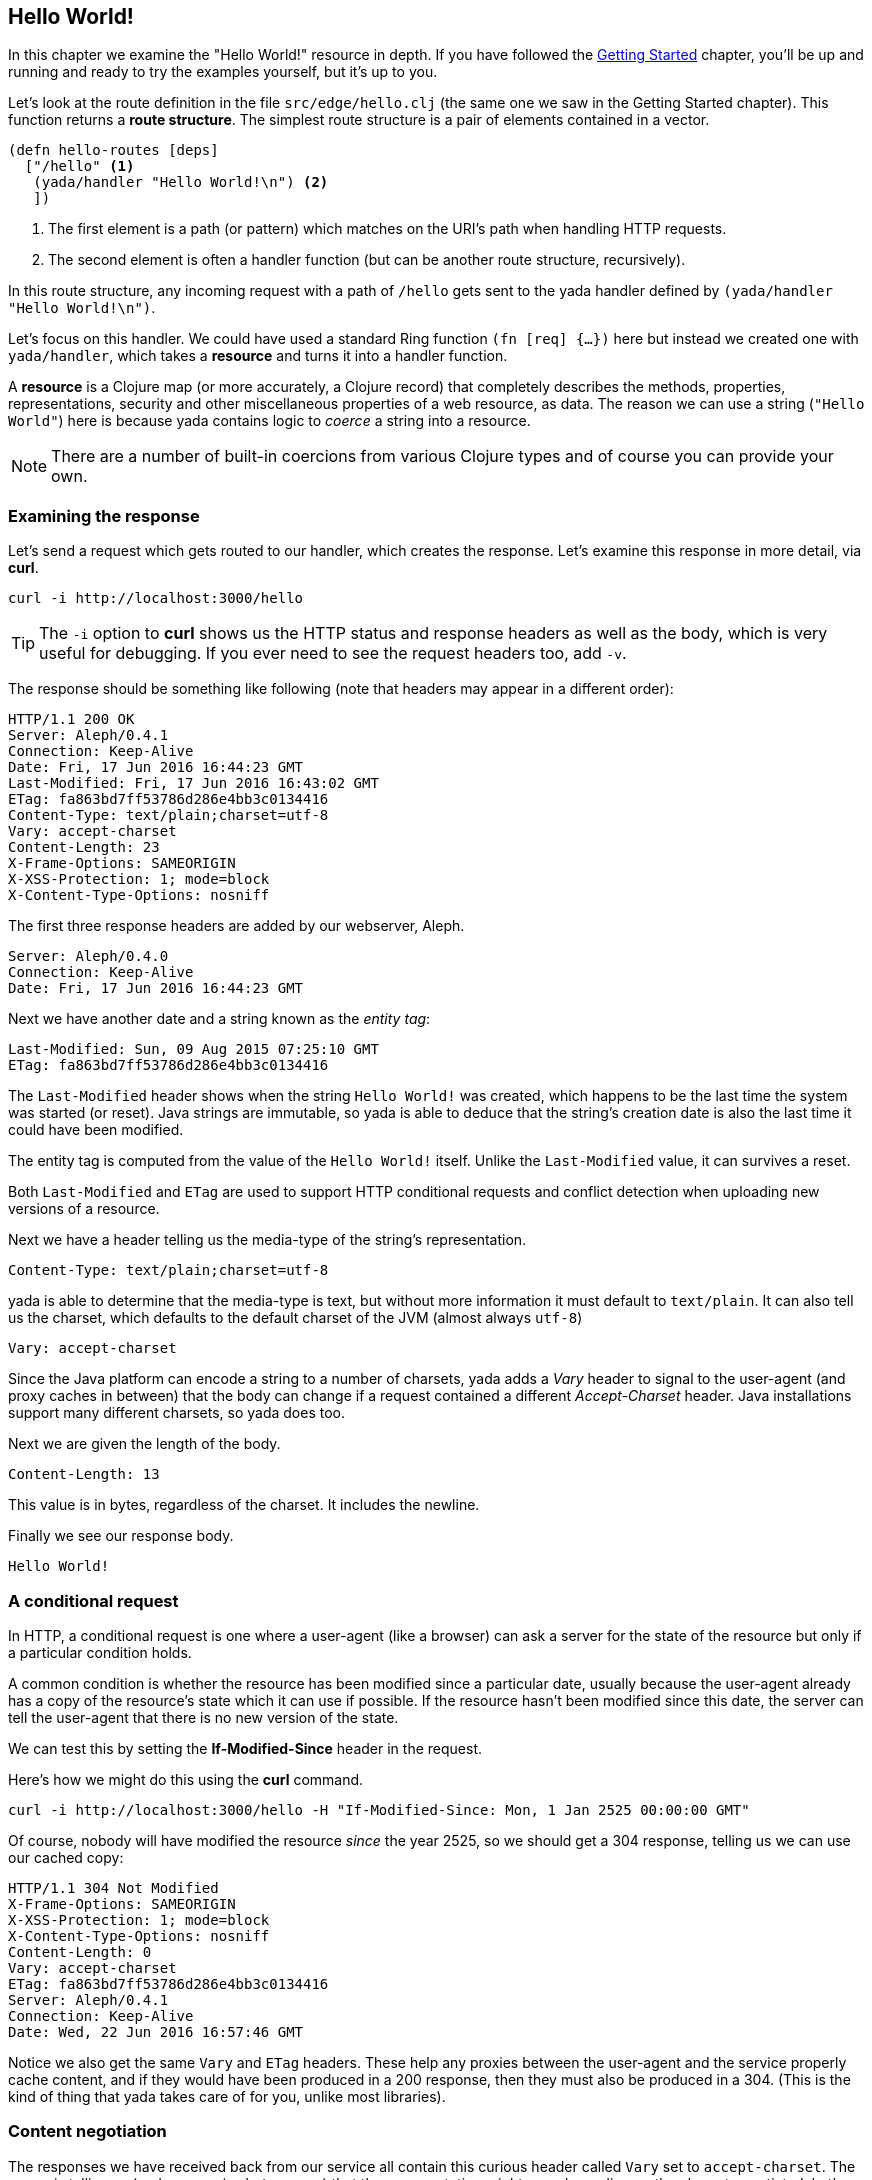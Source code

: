 [[hello-world]]
== Hello World!

In this chapter we examine the "Hello World!" resource in depth. If you have followed the <<getting-started,Getting Started>> chapter, you'll be up and running and ready to try the examples yourself, but it's up to you.

Let's look at the route definition in the file `src/edge/hello.clj` (the same one we saw in the Getting Started chapter). This function returns a *route structure*. The simplest route structure is a pair of elements contained in a vector.

[source,clojure]
----
(defn hello-routes [deps]
  ["/hello" <1>
   (yada/handler "Hello World!\n") <2>
   ])
----

<1> The first element is a path (or pattern) which matches on the URI's path when handling HTTP requests.
<2> The second element is often a handler function (but can be another route structure, recursively).

In this route structure, any incoming request with a path of `/hello` gets sent to the [yada]#yada# handler defined by `(yada/handler "Hello World!\n")`.

Let's focus on this handler. We could have used a standard Ring function `(fn [req] {…})` here but instead we created one with `yada/handler`, which takes a *resource* and turns it into a handler function.

A *resource* is a Clojure map (or more accurately, a Clojure record) that completely describes the methods, properties, representations, security and other miscellaneous properties of a web resource, as data. The reason we can use a string (`"Hello World"`) here is because [yada]#yada# contains logic to _coerce_ a string into a resource.

NOTE: There are a number of built-in coercions from various Clojure types and of course you can provide your own.

=== Examining the response

Let's send a request which gets routed to our handler, which creates the response. Let's examine this response in more detail, via *curl*.

[source,curl]
----
curl -i http://localhost:3000/hello
----

TIP: The `-i` option to *curl* shows us the HTTP status and response headers as well as the body, which is very useful for debugging. If you ever need to see the request headers too, add `-v`.

The response should be something like following (note that headers may appear in a different order):

[source,http]
----
HTTP/1.1 200 OK
Server: Aleph/0.4.1
Connection: Keep-Alive
Date: Fri, 17 Jun 2016 16:44:23 GMT
Last-Modified: Fri, 17 Jun 2016 16:43:02 GMT
ETag: fa863bd7ff53786d286e4bb3c0134416
Content-Type: text/plain;charset=utf-8
Vary: accept-charset
Content-Length: 23
X-Frame-Options: SAMEORIGIN
X-XSS-Protection: 1; mode=block
X-Content-Type-Options: nosniff
----

The first three response headers are added by our webserver, Aleph.

[source,http]
----
Server: Aleph/0.4.0
Connection: Keep-Alive
Date: Fri, 17 Jun 2016 16:44:23 GMT
----

Next we have another date and a string known as the _entity tag_:

[source,http]
----
Last-Modified: Sun, 09 Aug 2015 07:25:10 GMT
ETag: fa863bd7ff53786d286e4bb3c0134416
----

The `Last-Modified` header shows when the string `Hello World!` was created, which happens to be the last time the system was started (or reset). Java strings are immutable, so [yada]#yada# is able to deduce that the
string's creation date is also the last time it could have been modified.

The entity tag is computed from the value of the `Hello World!` itself. Unlike the `Last-Modified` value, it can survives a reset.

Both `Last-Modified` and `ETag` are used to support HTTP conditional requests and conflict detection when uploading new versions of a resource.

Next we have a header telling us the media-type of the string's
representation.

[source,http]
----
Content-Type: text/plain;charset=utf-8
----

[yada]#yada# is able to determine that the media-type is text, but without more information it must default to `text/plain`. It can also tell us the charset, which defaults to the default charset of the JVM (almost always `utf-8`)

[source,http]
----
Vary: accept-charset
----

Since the Java platform can encode a string to a number of charsets, [yada]#yada# adds a _Vary_ header to signal to the user-agent (and proxy caches in between) that the body can change if a request contained a different _Accept-Charset_ header. Java installations support many different charsets, so [yada]#yada# does too.

Next we are given the length of the body.

[source,http]
----
Content-Length: 13
----

This value is in bytes, regardless of the charset. It includes the newline.

Finally we see our response body.

[source]
----
Hello World!
----

[[a-conditional-request]]
=== A conditional request

In HTTP, a conditional request is one where a user-agent (like a browser) can ask a server for the state of the resource but only if a particular condition holds.

A common condition is whether the resource has been modified since a particular date, usually because the user-agent already has a copy of the resource's state which it can use if possible. If the resource hasn't been modified since this date, the server can tell the user-agent that there is no new version of the state.

We can test this by setting the *If-Modified-Since* header in the request.

Here's how we might do this using the *curl* command.

[source]
----
curl -i http://localhost:3000/hello -H "If-Modified-Since: Mon, 1 Jan 2525 00:00:00 GMT"
----

Of course, nobody will have modified the resource _since_ the year 2525, so we should get a 304 response, telling us we can use our cached copy:

[source]
----
HTTP/1.1 304 Not Modified
X-Frame-Options: SAMEORIGIN
X-XSS-Protection: 1; mode=block
X-Content-Type-Options: nosniff
Content-Length: 0
Vary: accept-charset
ETag: fa863bd7ff53786d286e4bb3c0134416
Server: Aleph/0.4.1
Connection: Keep-Alive
Date: Wed, 22 Jun 2016 16:57:46 GMT
----

Notice we also get the same `Vary` and `ETag` headers. These help any proxies between the user-agent and the service properly cache content, and if they would have been produced in a 200 response, then they must also be produced in a 304. (This is the kind of thing that [yada]#yada# takes care of for you, unlike most libraries).

[[content-negotiation]]
=== Content negotiation

The responses we have received back from our service all contain this curious header called `Vary` set to `accept-charset`. The server is telling us (and any proxies between us) that the representation might vary depending on the charset negotiated. Let's see if we can get our "Hello World!" message returned in other charsets.

Let's try getting the string in UTF16 by telling the server that's the only charset we'll accept:

[source]
----
curl -i http://localhost:3000/hello -H "Accept-Charset: UTF-16"
----

This returns the following:

[source]
----
HTTP/1.1 200 OK
X-Frame-Options: SAMEORIGIN
X-XSS-Protection: 1; mode=block
X-Content-Type-Options: nosniff
Content-Length: 28
Content-Type: text/plain;charset=utf-16
Last-Modified: Sun, 26 Jun 2016 11:11:31 GMT
Vary: accept-charset
ETag: 43b1f79e8efe0fa97c32901fbd5746d6
Server: Aleph/0.4.1
Connection: Keep-Alive
Date: Mon, 27 Jun 2016 07:45:07 GMT

��Hello World!
----

The "Hello World!" message is prepended with 2 bytes called the *Byte Order Mark* (BOM). The length of the string (including the newline) is 13 characters. Since each character here is 2 bytes, that makes 26. The additional of the BOM makes it 28, which is what our `Content-Length` header reports.

A BOM indicates the order that the 2 bytes are transmitted in. In 'big endian' form the most-significant byte is transmitted first. We can tell the service that we only want the big endian form with the following:

[source]
----
curl -i http://localhost:3000/hello -H "Accept-Charset: UTF-16BE"
----

This will now produce the message without the BOM, because it is unnecessary. This means our `Content-Length` will be exactly 13 * 2 = 26.

[source]
----
HTTP/1.1 200 OK
…
Content-Length: 26

Hello World!
----

If we were to use UTF-32, which defaults to big-endian, we'll get a Content-Length of 13 * 4 = 52.

[source]
----
HTTP/1.1 200 OK
…
Content-Length: 52

Hello World!
----

Note also that different representations generate different `ETag` values. The entity tag is a way of managing a cache of representations, not a cache of resources. Think of the `ETag` value as the key you could use in a key/value store that stored a cache of representations.

The negotiation of charsets may be considered by some to be unnecessary given the dominance of UTF-8. That is certainly true for today's modern browsers. However, there are many other types of devices that are being connected to the internet (under the banner 'Internet of Things'). Many of these devices have very tight constraints on processing and memory which prevent them from supporting UTF-8. If we are building a web service, we may want to connect these devices to it in the future.

==== Languages

Of course it is not just charsets that can be negotiated. Another example is languages. Our "Hello World!" string is in English. Let's provide support for simplified Chinese.

This calls for a different implementation:

[source,clojure]
----
(defn hello-language []
  ["/hello-language"
   (yada/resource <1>
    {:methods
     {:get <2>
      {:produces
       {:media-type "text/plain"
        :language #{"en" "zh-ch;q=0.9"}} <3>
       :response
       #(case (yada/language %) <4>
          "zh-ch" "你好世界\n"
          "en" "Hello World!\n")}}})])
----

<1> Using the `yada/resource` function to create a custom resource
<2> The resource has a single method, GET
<3> English is preferred, but Simplified Chinese is available too
<4> This is a function that is given a *context* as the first argument. The `yada/language` convenience function pulls out the negotiated language from this context

Let's test this by providing a request header which indicates a preference for simplified Chinese:

[source]
----
curl -i http://localhost:3000/hello-language -H "Accept-Language: zh-CH"
----

We should get the following response:

[source,http]
----
HTTP/1.1 200 OK
X-Frame-Options: SAMEORIGIN
X-XSS-Protection: 1; mode=block
X-Content-Type-Options: nosniff
Content-Length: 13
Content-Type: text/plain
Content-Language: zh-ch
Vary: accept-language
Server: Aleph/0.4.1
Connection: Keep-Alive
Date: Mon, 27 Jun 2016 08:20:59 GMT

你好世界
----

There's a lot more to content negotiation than this simple example can show. It is covered in depth in subsequent chapters.


[[mutation]]
=== Mutation

Let's try to overwrite the string by using a `PUT`.

[source]
----
curl -i http://localhost:3000/hello -X PUT -d "Hello Wonderful World!%0a"
----

The response is as follows:

[source]
----
HTTP/1.1 405 Method Not Allowed
Allow: GET, HEAD, OPTIONS
Content-Length: 284
Content-Type: application/json
Server: Aleph/0.4.1
Connection: Keep-Alive
Date: Mon, 27 Jun 2016 08:56:58 GMT
----

The response status is `405 Method Not Allowed`, telling us that our request was unacceptable. There is also an *Allow* header, telling us which methods are allowed. One of these methods is OPTIONS, which we could have used to check whether PUT was available without actually attempting it.

[source]
----
curl -i http://localhost:3000/hello -X OPTIONS
----

The response should be:

[source]
----
HTTP/1.1 200 OK
Allow: GET, HEAD, OPTIONS
Content-Length: 0
X-Frame-Options: SAMEORIGIN
X-XSS-Protection: 1; mode=block
X-Content-Type-Options: nosniff
Server: Aleph/0.4.1
Connection: Keep-Alive
Date: Mon, 27 Jun 2016 09:00:27 GMT
----

Both the `PUT` and the `OPTIONS` response contain an *Allow* header which tells us that `PUT` isn't possible. This makes sense, because we can't mutate a Java string.

We could, however, wrap the Java string in a Clojure atom which could reference different Java strings at different times.

To demonstrate this, try the following with the identifier `http://localhost:3000/hello-atom`.

[source,clojure]
----
(yada/handler (atom "Hello World!\n"))
----

Let's try a normal GET.

[source]
----
curl -i http://localhost:3000/hello-atom -X OPTIONS
----

We can now make another `OPTIONS` request to see whether `PUT` is available, before trying it.

[source]
----
curl -i http://localhost:3000/hello-atom -X OPTIONS
----

[source]
----
HTTP/1.1 200 OK
Allow: GET, DELETE, HEAD, OPTIONS, PUT
Content-Length: 0
X-Frame-Options: SAMEORIGIN
X-XSS-Protection: 1; mode=block
X-Content-Type-Options: nosniff
Server: Aleph/0.4.1
Connection: Keep-Alive
Date: Tue, 05 Jul 2016 15:41:36 GMT
----

It is! So let's try it.

[source]
----
curl -i http://localhost:3000/hello-atom -X PUT -d "value=Hello Wonderful World!%0a"
----

And now let's see if we've managed to change the state of the resource.

[source]
----
curl -i http://localhost:3000/hello-atom
----

[source,http]
----
HTTP/1.1 200 OK
X-Frame-Options: SAMEORIGIN
X-XSS-Protection: 1; mode=block
X-Content-Type-Options: nosniff
Content-Length: 23
Content-Type: text/plain;charset=utf-8
Last-Modified: Tue, 05 Jul 2016 16:08:22 GMT
Vary: accept-charset
ETag: 3c3e0684be182b7185f6ad10b63f246a
Server: Aleph/0.4.1
Connection: Keep-Alive
Date: Tue, 05 Jul 2016 16:08:35 GMT

Hello Wonderful World!
----

As long as someone else hasn't sneaked in a different state between your `PUT` and subsequent `GET`, you should see the new state of the resource is "Hello Wonderful World!". Great!

But what if someone _did_ manage to `PUT` their change ahead of yours? Their version would now be overwritten. That might not be what you wanted. To ensure we don't override someone's change, we could have set the *If-Match* header using the *ETag* value.

Let's test this now, using the ETag value we got before we sent our `PUT` request.

[source]
----
curl -i http://localhost:3000/hello-atom -X PUT -H "If-Match: fa863bd7ff53786d286e4bb3c0134416" -d "value=Hello Wonderful World!%0a"
----

[source]
----
HTTP/1.1 412 Precondition Failed
Content-Length: 196
Content-Type: application/json
Server: Aleph/0.4.1
Connection: Keep-Alive
Date: Tue, 05 Jul 2016 16:10:53 GMT
----

We get a 412, which means a pre-condition failed. The pre-condition in question relates to our `If-Match` header value not matching the current value of the atom. This is a very useful result, because it means we can ensure that we don't overwrite someone else's data.

[[a-head-request]]
=== A HEAD request

There was one more method indicated by the *Allow* header of our `OPTIONS` request, which was `HEAD`. Let's try this now.

TIP: Use the option --head to *curl* to tell it to issue a HEAD request (and not to expect a request body).

[source]
----
curl -i --head http://localhost:3000/hello
----

[source,http]
----
----

The response does not have a body, but tells us the headers we would get if we were to try a `GET` request.

[[parameters]]
=== Parameters

Often, a resource's state or behavior will depend on parameters in the
request. Let's say we want to pass a parameter to the resource, via a
query parameter.

To show this, we'll write some real code:

[source,clojure]
----
(require '[yada.yada :refer [yada resource]])

(defn say-hello [ctx]
  (str "Hello " (get-in ctx [:parameters :query :p]) "!\n"))

(def hello-parameters-resource
  (resource
    {:methods
      {:get
        {:parameters {:query {:p String}}
         :produces "text/plain"
         :response say-hello}}}))

(def handler (yada/handler hello-parameters-resource))
----

This declares a resource with a GET method, which responds with a plain-text message formed from the query parameter.

Let's see this in action, but without a parameter:

[source]
----
curl -i http://localhost:3000/hello-parameter
----

Here we get a 400 response. This means we've done something wrong (we've forgotten to add the query parameter).

Now let's add the query parameter to the URI:

[source]
----
curl -i http://localhost:3000/hello-parameter?p=Ken
----

This should now get the 200 response we wanted:

[source,http]
----
HTTP/1.1 200 OK
X-Frame-Options: SAMEORIGIN
X-XSS-Protection: 1; mode=block
X-Content-Type-Options: nosniff
Content-Length: 11
Content-Type: text/plain
Server: Aleph/0.4.1
Connection: Keep-Alive
Date: Tue, 05 Jul 2016 16:23:26 GMT

Hello Ken!
----

Great!

As well as query parameters, yada supports path parameters, request headers, form data, cookies and request bodies. You can have optional parameters, in fact, anything that can be expressed in Plumatic Schema, and [yada]#yada# will even coerce parameters to a range of types. For more details, see the link:parameters.html[Parameters] chapter.

[[hello-swagger]]
=== Hello Swagger!

Now we have seen how to build a single web resource, let's see how to build a Swagger description from a collection of web resources.

In your editor, switch to `src/edge/server.clj`. This file defines the overall route structure which includes our routes for "Hello World!". This has been included twice, both at the root and under the `/api` path.

This second version uses the Clojure threading macro `->` which wraps the route structure with `yada/swaggered` and gives it a bidi tag (used for generating URIs, we'll use this later).

[source,clojure]
----
[
    ;; Hello World!
    (hello-routes {})

    ["/api" (-> (hello-routes {})
                ;; Wrap this route structure in a Swagger
                ;; wrapper. This introspects the data model and
                ;; provides a swagger.json file, used by Swagger UI
                ;; and other tools.
                (yada/swaggered
                 {:info {:title "Edge API"
                         :version "1.0"
                         :description "An example API"}
                  :basePath "/api"})
                ;; Tag it so we can create an href to this API
                (tag :edge.resources/api))]]
----

The purpose of `yada/swaggered` is to augment the route structure given to it with a route to `swagger.json`, which responds with a Swagger description of the route structure in JSON. Since [yada]#yada# resources are data maps, this is a relatively simple data transformation of the route structure.

We can test the resource is available at its `/api` location with *curl*:

[source,curl]
----
curl -i http://localhost:3000/api/hello
----

We can also query the Swagger description with *curl*:

[source,curl]
----
curl -i http://localhost:3000/api/swagger.json
----

This time we get a JSON body returned:

[source]
----
HTTP/1.1 200 OK
X-Frame-Options: SAMEORIGIN
X-XSS-Protection: 1; mode=block
X-Content-Type-Options: nosniff
Content-Length: 290
Content-Type: application/json
Last-Modified: Wed, 22 Jun 2016 15:45:16 GMT
Vary: accept-charset
ETag: 7833a69510d2b80f2a414c3c4ef2b4d4
Server: Aleph/0.4.1
Connection: Keep-Alive
Date: Wed, 22 Jun 2016 15:56:25 GMT

{"swagger":"2.0","info":{"title":"Edge API","version":"1.0","description":"An example API"},"produces":["application/json"],"consumes":["application/json"],"paths":{"/hello":{"get":{"produces":["text/plain"],"responses":{"default":{"description":""}}}}},"basePath":"/api","definitions":{}}
----

Notice we still get a `Vary` header telling us that multiple charsets are available. JSON bodies are available in UTF-16 and UTF-32. Compare this with Clojure's EDN, which is specificed to be UTF-8 only. In fact, [yada]#yada# is happy to produce Swagger definitions in EDN too:

[source,curl]
----
curl -i http://localhost:3000/api/swagger.edn
----

Note that this time we get no `Vary` header, since there are no charset alternatives.

[source]
----
HTTP/1.1 200 OK
X-Frame-Options: SAMEORIGIN
X-XSS-Protection: 1; mode=block
X-Content-Type-Options: nosniff
Content-Length: 284
Content-Type: application/edn
Last-Modified: Wed, 22 Jun 2016 15:45:16 GMT
ETag: 3aa57341aa88d68108dbead14f5b462c
Server: Aleph/0.4.1
Connection: Keep-Alive
Date: Wed, 22 Jun 2016 15:59:26 GMT

{:swagger "2.0", :info {:title "Edge API", :version "1.0", :description "An example API"}, :produces ["application/json"], :consumes ["application/json"], :paths {"/hello" {:get {:produces ("text/plain"), :responses {:default {:description ""}}}}}, :basePath "/api", :definitions {}}
----

It's these little details that [yada]#yada# takes care of for you. There is no trickery involved, it's simply the result of an almost obsessive focus on the relevant web standards. There is nothing special about strings, [yada]#yada# applies the same logic for anything else you ask it to handle. We'll see more in the next chapter.

By the way, if you want to see the Swagger UI, browse to http://localhost:3000/swagger/?url=http://localhost:3000/api/swagger.json

image:hello-swagger.png[Swagger]

[[summary]]
=== Summary

This has been a long chapter, but we have only covered a simple "Hello World!" example.

You should now realise that implementing even a basic example that properly complies with the HTTP standard is a surprisingly tough undertaking. But this simple example demonstrated how a rich and functional HTTP resource can be created with a tiny amount of code, and none of the behaviour we have seen is hardcoded or contrived. We have only demonstrated a simple Java string, and [yada]#yada# includes similar support for many other basic types (atoms, Clojure collections, files, directories, Java resources…).

But the best thing is you can programmatically create your own resources and types to fit your particular requirements.

Without a library like [yada]#yada# we would need to read and understand hundreds of pages of the HTTP RFCs and spend a great deal of extra effort coding up its various aspects. Of course, nobody would bother doing that, but the consequence is that we miss out on the many architectural benefits of HTTP.

Rarely can client code make any assumptions that the HTTP API it is accessing complies with the text in the HTTP RFCs, and must therefore rely on detailed knowledge of how the API is written, either through documentation, Swagger definitions, close collaboration between development teams or some other means (trial-and-error). This is a problem because it causes rigidity between our systems.

By using [yada]#yada#, we are pushing the responsibility of implementing HTTP correctly away from the programmer and into a library.
